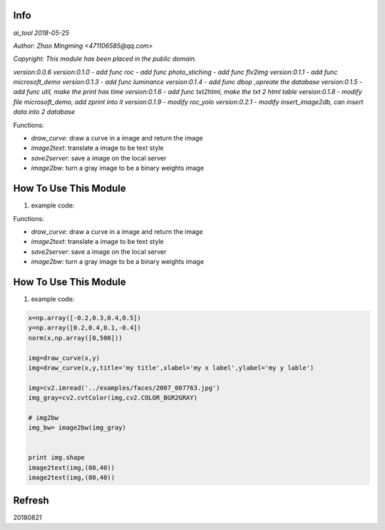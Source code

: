 Info
====
`ai_tool 2018-05-25`

`Author: Zhao Mingming <471106585@qq.com>`

`Copyright: This module has been placed in the public domain.`

`version:0.0.6`
`version:0.1.0`
- `add func roc`	
- `add func photo_stiching`
- `add func flv2img`
`version:0.1.1`
- `add func microsoft_demo`
`version:0.1.3`
- `add func luminance`
`version:0.1.4`
- `add func dbop ,opreate the database`
`version:0.1.5`
- `add func util, make the print has time`
`version:0.1.6`
- `add func txt2html, make the txt 2 html table`
`version:0.1.8`
- `modify file microsoft_demo, add zprint into it`
`version:0.1.9`
- `modify roc_yolo`
`version:0.2.1`
- `modify insert_image2db, can insert data into 2 database`

Functions:

- `draw_curve`: draw a curve in a image and return the image 
- `image2text`: translate a image to be text style
- `save2server`: save a image on the local server 
- `image2bw`:  turn a gray image to be a binary weights image

How To Use This Module
======================
.. image:: funny.gif
   :height: 100px
   :width: 100px
   :alt: funny cat picture
   :align: center

1. example code:


.. code:: python

Functions:

- `draw_curve`: draw a curve in a image and return the image 
- `image2text`: translate a image to be text style
- `save2server`: save a image on the local server 
- `image2bw`:  turn a gray image to be a binary weights image

How To Use This Module
======================
.. image:: funny.gif
   :height: 100px
   :width: 100px
   :alt: funny cat picture
   :align: center

1. example code:


.. code:: python


    x=np.array([-0.2,0.3,0.4,0.5])
    y=np.array([0.2,0.4,0.1,-0.4])
    norm(x,np.array([0,500]))

    img=draw_curve(x,y)
    img=draw_curve(x,y,title='my title',xlabel='my x label',ylabel='my y lable')

    img=cv2.imread('../examples/faces/2007_007763.jpg')
    img_gray=cv2.cvtColor(img,cv2.COLOR_BGR2GRAY)

    # img2bw
    img_bw= image2bw(img_gray)


    print img.shape
    image2text(img,(80,40))
    image2text(img,(80,40))



Refresh
========
20180821


